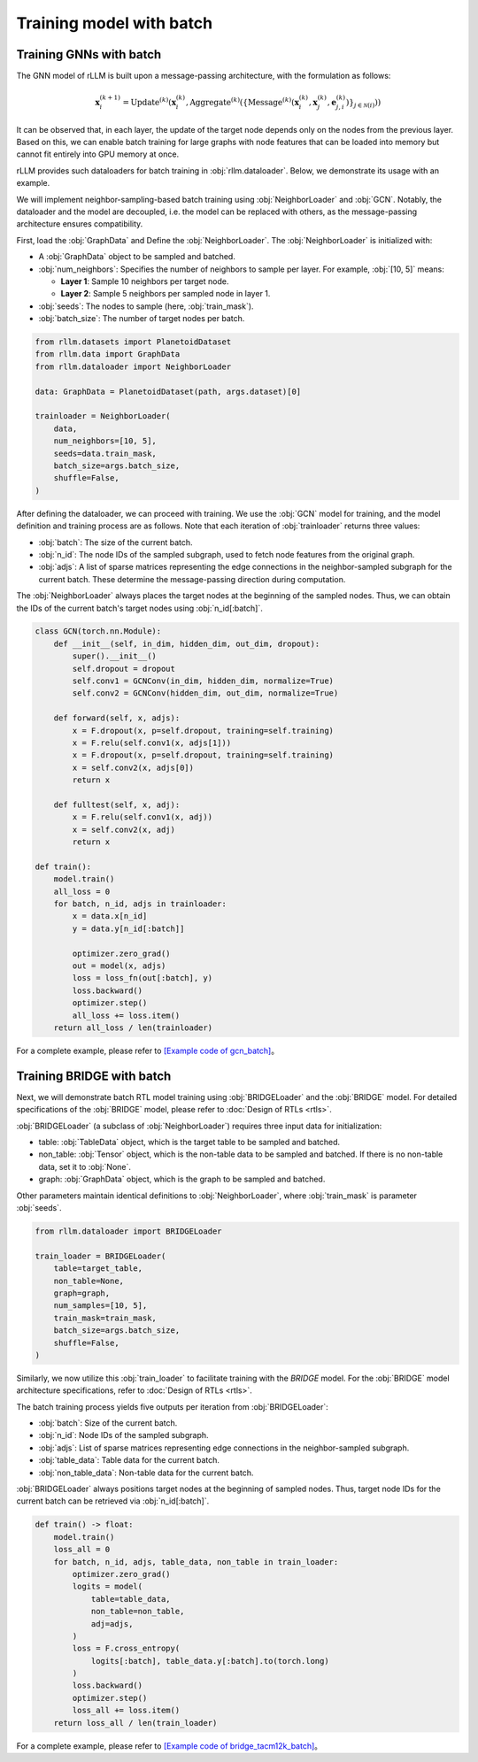 Training model with batch
===============

Training GNNs with batch
----------------
The GNN model of rLLM is built upon a message-passing architecture, with the formulation as follows:

.. math::
    \mathbf{x}_i^{(k+1)} = \text{Update}^{(k)}
    \left( \mathbf{x}_i^{(k)},
    \text{Aggregate}^{(k)} \left( \left\{ \text{Message}^{(k)} \left(
    \mathbf{x}_i^{(k)}, \mathbf{x}_j^{(k)}, \mathbf{e}_{j,i}^{(k)}
    \right) \right\}_{j \in \mathcal{N}(i)} \right) \right)

It can be observed that, in each layer, the update of the target node depends only on the nodes from the previous layer.
Based on this, we can enable batch training for large graphs with node features that can be loaded into memory but cannot fit entirely into GPU memory at once.

rLLM provides such dataloaders for batch training in :obj:`rllm.dataloader`. Below, we demonstrate its usage with an example.

We will implement neighbor-sampling-based batch training using :obj:`NeighborLoader` and :obj:`GCN`.
Notably, the dataloader and the model are decoupled, i.e. the model can be replaced with others, as the message-passing architecture ensures compatibility.

First, load the :obj:`GraphData` and Define the :obj:`NeighborLoader`. The :obj:`NeighborLoader` is initialized with:

- A :obj:`GraphData` object to be sampled and batched.

- :obj:`num_neighbors`: Specifies the number of neighbors to sample per layer. For example, :obj:`[10, 5]` means:

  + **Layer 1**: Sample 10 neighbors per target node.

  + **Layer 2**: Sample 5 neighbors per sampled node in layer 1.

- :obj:`seeds`: The nodes to sample (here, :obj:`train_mask`).

- :obj:`batch_size`: The number of target nodes per batch.

.. code:: python

    from rllm.datasets import PlanetoidDataset
    from rllm.data import GraphData
    from rllm.dataloader import NeighborLoader

    data: GraphData = PlanetoidDataset(path, args.dataset)[0]

    trainloader = NeighborLoader(
        data,
        num_neighbors=[10, 5],
        seeds=data.train_mask,
        batch_size=args.batch_size,
        shuffle=False,
    )

After defining the dataloader, we can proceed with training.
We use the :obj:`GCN` model for training, and the model definition and training process are as follows.
Note that each iteration of :obj:`trainloader` returns three values:

- :obj:`batch`: The size of the current batch.

- :obj:`n_id`: The node IDs of the sampled subgraph, used to fetch node features from the original graph.

- :obj:`adjs`: A list of sparse matrices representing the edge connections in the neighbor-sampled subgraph for the current batch. These determine the message-passing direction during computation.

The :obj:`NeighborLoader` always places the target nodes at the beginning of the sampled nodes. Thus, we can obtain the IDs of the current batch's target nodes using :obj:`n_id[:batch]`.

.. code:: python

    class GCN(torch.nn.Module):
        def __init__(self, in_dim, hidden_dim, out_dim, dropout):
            super().__init__()
            self.dropout = dropout
            self.conv1 = GCNConv(in_dim, hidden_dim, normalize=True)
            self.conv2 = GCNConv(hidden_dim, out_dim, normalize=True)

        def forward(self, x, adjs):
            x = F.dropout(x, p=self.dropout, training=self.training)
            x = F.relu(self.conv1(x, adjs[1]))
            x = F.dropout(x, p=self.dropout, training=self.training)
            x = self.conv2(x, adjs[0])
            return x

        def fulltest(self, x, adj):
            x = F.relu(self.conv1(x, adj))
            x = self.conv2(x, adj)
            return x

    def train():
        model.train()
        all_loss = 0
        for batch, n_id, adjs in trainloader:
            x = data.x[n_id]
            y = data.y[n_id[:batch]]

            optimizer.zero_grad()
            out = model(x, adjs)
            loss = loss_fn(out[:batch], y)
            loss.backward()
            optimizer.step()
            all_loss += loss.item()
        return all_loss / len(trainloader)


For a complete example, please refer to `[Example code of gcn_batch] <https://github.com/rllm-team/rllm/blob/main/examples/gcn_batch.py>`__。


Training BRIDGE with batch
----------------
Next, we will demonstrate batch RTL model training using :obj:`BRIDGELoader` and the :obj:`BRIDGE` model.
For detailed specifications of the :obj:`BRIDGE` model, please refer to :doc:`Design of RTLs <rtls>`.

:obj:`BRIDGELoader` (a subclass of :obj:`NeighborLoader`) requires three input data for initialization:

- table: :obj:`TableData` object, which is the target table to be sampled and batched.

- non_table: :obj:`Tensor` object, which is the non-table data to be sampled and batched. If there is no non-table data, set it to :obj:`None`.

- graph: :obj:`GraphData` object, which is the graph to be sampled and batched.

Other parameters maintain identical definitions to :obj:`NeighborLoader`, where :obj:`train_mask` is parameter :obj:`seeds`.

.. code:: python

    from rllm.dataloader import BRIDGELoader

    train_loader = BRIDGELoader(
        table=target_table,
        non_table=None,
        graph=graph,
        num_samples=[10, 5],
        train_mask=train_mask,
        batch_size=args.batch_size,
        shuffle=False,
    )


Similarly, we now utilize this :obj:`train_loader` to facilitate training with the `BRIDGE` model.
For the :obj:`BRIDGE` model architecture specifications, refer to :doc:`Design of RTLs <rtls>`.

The batch training process yields five outputs per iteration from :obj:`BRIDGELoader`:

- :obj:`batch`: Size of the current batch.

- :obj:`n_id`: Node IDs of the sampled subgraph.

- :obj:`adjs`: List of sparse matrices representing edge connections in the neighbor-sampled subgraph.

- :obj:`table_data`: Table data for the current batch.

- :obj:`non_table_data`: Non-table data for the current batch.

:obj:`BRIDGELoader` always positions target nodes at the beginning of sampled nodes.
Thus, target node IDs for the current batch can be retrieved via :obj:`n_id[:batch]`.

.. code:: python

    def train() -> float:
        model.train()
        loss_all = 0
        for batch, n_id, adjs, table_data, non_table in train_loader:
            optimizer.zero_grad()
            logits = model(
                table=table_data,
                non_table=non_table,
                adj=adjs,
            )
            loss = F.cross_entropy(
                logits[:batch], table_data.y[:batch].to(torch.long)
            )
            loss.backward()
            optimizer.step()
            loss_all += loss.item()
        return loss_all / len(train_loader)


For a complete example, please refer to `[Example code of bridge_tacm12k_batch] <https://github.com/rllm-team/rllm/blob/main/examples/bridge/bridge_tacm12k_batch.py>`__。
